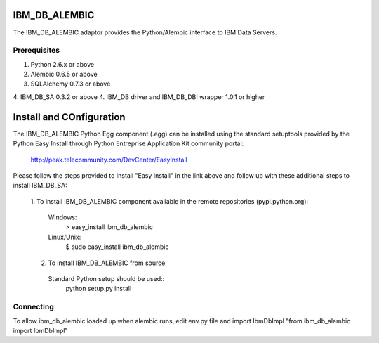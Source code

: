 IBM_DB_ALEMBIC
==============
The IBM_DB_ALEMBIC adaptor provides the Python/Alembic interface to IBM Data Servers.


Prerequisites
-------------
1. Python 2.6.x or above
2. Alembic 0.6.5 or above
3. SQLAlchemy 0.7.3 or above
4. IBM_DB_SA 0.3.2 or above
4. IBM_DB driver and IBM_DB_DBI wrapper 1.0.1 or higher

Install and COnfiguration
==========================
The IBM_DB_ALEMBIC Python Egg component (.egg) can be installed using the standard setuptools provided by the Python Easy Install through Python Entreprise 
Application Kit community portal:
  http://peak.telecommunity.com/DevCenter/EasyInstall

Please follow the steps provided to Install "Easy Install" in the link above and follow up with these additional steps to install IBM_DB_SA:

  1. To install IBM_DB_ALEMBIC component available in the remote repositories
  (pypi.python.org):
    Windows:
      > easy_install ibm_db_alembic
    Linux/Unix:
      $ sudo easy_install ibm_db_alembic
  
  2. To install IBM_DB_ALEMBIC from source
    Standard Python setup should be used::
        python setup.py install
        
Connecting
----------
To allow ibm_db_alembic loaded up when alembic runs, edit env.py file and import IbmDbImpl "from ibm_db_alembic import IbmDbImpl"
